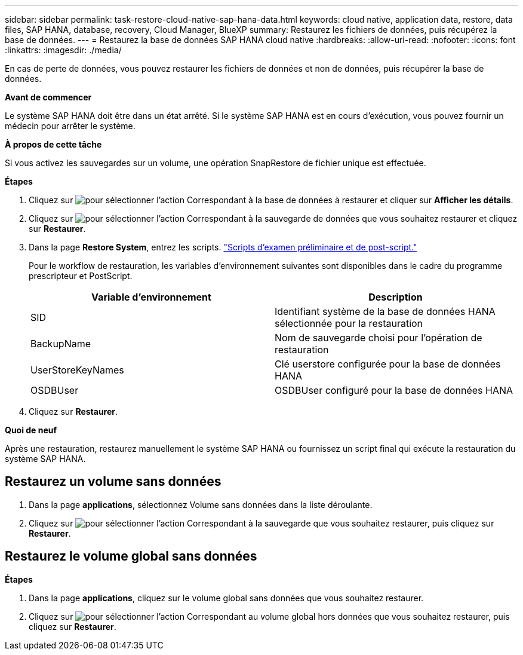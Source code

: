 ---
sidebar: sidebar 
permalink: task-restore-cloud-native-sap-hana-data.html 
keywords: cloud native, application data, restore, data files, SAP HANA, database, recovery, Cloud Manager, BlueXP 
summary: Restaurez les fichiers de données, puis récupérez la base de données. 
---
= Restaurez la base de données SAP HANA cloud native
:hardbreaks:
:allow-uri-read: 
:nofooter: 
:icons: font
:linkattrs: 
:imagesdir: ./media/


[role="lead"]
En cas de perte de données, vous pouvez restaurer les fichiers de données et non de données, puis récupérer la base de données.

*Avant de commencer*

Le système SAP HANA doit être dans un état arrêté. Si le système SAP HANA est en cours d'exécution, vous pouvez fournir un médecin pour arrêter le système.

*À propos de cette tâche*

Si vous activez les sauvegardes sur un volume, une opération SnapRestore de fichier unique est effectuée.

*Étapes*

. Cliquez sur image:icon-action.png["pour sélectionner l'action"] Correspondant à la base de données à restaurer et cliquer sur *Afficher les détails*.
. Cliquez sur image:icon-action.png["pour sélectionner l'action"] Correspondant à la sauvegarde de données que vous souhaitez restaurer et cliquez sur *Restaurer*.
. Dans la page *Restore System*, entrez les scripts. link:task-backup-cloud-native-sap-hana-data.html#prescripts-and-postscripts["Scripts d'examen préliminaire et de post-script."]
+
Pour le workflow de restauration, les variables d'environnement suivantes sont disponibles dans le cadre du programme prescripteur et PostScript.

+
|===
| Variable d'environnement | Description 


 a| 
SID
 a| 
Identifiant système de la base de données HANA sélectionnée pour la restauration



 a| 
BackupName
 a| 
Nom de sauvegarde choisi pour l'opération de restauration



 a| 
UserStoreKeyNames
 a| 
Clé userstore configurée pour la base de données HANA



 a| 
OSDBUser
 a| 
OSDBUser configuré pour la base de données HANA

|===
. Cliquez sur *Restaurer*.


*Quoi de neuf*

Après une restauration, restaurez manuellement le système SAP HANA ou fournissez un script final qui exécute la restauration du système SAP HANA.



== Restaurez un volume sans données

. Dans la page *applications*, sélectionnez Volume sans données dans la liste déroulante.
. Cliquez sur image:icon-action.png["pour sélectionner l'action"] Correspondant à la sauvegarde que vous souhaitez restaurer, puis cliquez sur *Restaurer*.




== Restaurez le volume global sans données

*Étapes*

. Dans la page *applications*, cliquez sur le volume global sans données que vous souhaitez restaurer.
. Cliquez sur image:icon-action.png["pour sélectionner l'action"] Correspondant au volume global hors données que vous souhaitez restaurer, puis cliquez sur *Restaurer*.

